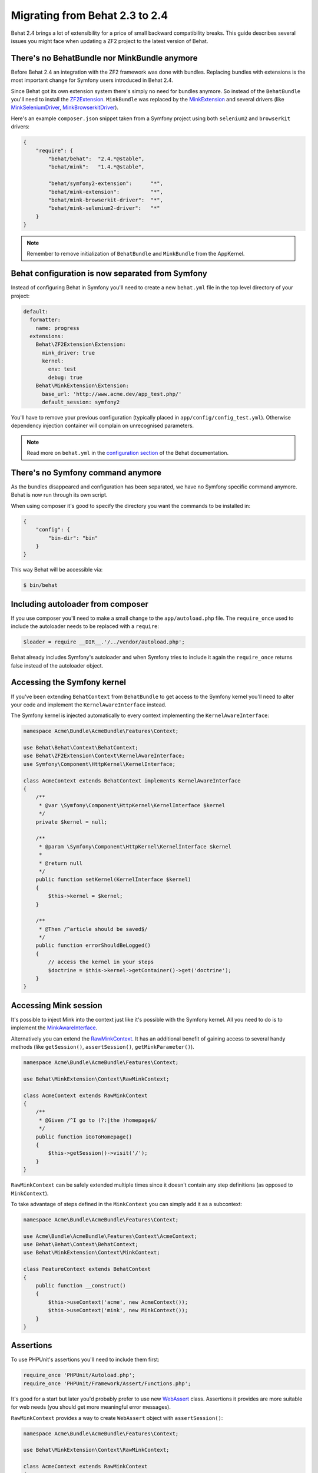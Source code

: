 Migrating from Behat 2.3 to 2.4
===============================

Behat 2.4 brings a lot of extensibility for a price of small backward
compatibility breaks. This guide describes several issues you might
face when updating a ZF2 project to the latest version of Behat.

There's no BehatBundle nor MinkBundle anymore
---------------------------------------------

Before Behat 2.4 an integration with the ZF2 framework was done with
bundles. Replacing bundles with extensions is the most important change
for Symfony users introduced in Behat 2.4.

Since Behat got its own extension system there's simply no need for bundles
anymore. So instead of the ``BehatBundle`` you'll need to install the
`ZF2Extension <http://extensions.behat.org/symfony2/>`_.
``MinkBundle`` was replaced by the `MinkExtension <http://extensions.behat.org/mink/>`_
and several drivers (like `MinkSeleniumDriver <https://github.com/Behat/MinkSeleniumDriver>`_,
`MinkBrowserkitDriver <https://github.com/Behat/MinkBrowserkitDriver>`_).

Here's an example ``composer.json`` snippet taken from a Symfony project using
both ``selenium2`` and ``browserkit`` drivers:

.. code-block:: js

    {
        "require": {
            "behat/behat":  "2.4.*@stable",
            "behat/mink":   "1.4.*@stable",

            "behat/symfony2-extension":      "*",
            "behat/mink-extension":          "*",
            "behat/mink-browserkit-driver":  "*",
            "behat/mink-selenium2-driver":   "*"
        }
    }

.. note::

    Remember to remove initialization of ``BehatBundle`` and ``MinkBundle`` from
    the AppKernel.

Behat configuration is now separated from Symfony
-------------------------------------------------

Instead of configuring Behat in Symfony you'll need to create a new
``behat.yml`` file in the top level directory of your project:

.. code-block:: yaml

    default:
      formatter:
        name: progress
      extensions:
        Behat\ZF2Extension\Extension:
          mink_driver: true
          kernel:
            env: test
            debug: true
        Behat\MinkExtension\Extension:
          base_url: 'http://www.acme.dev/app_test.php/'
          default_session: symfony2

You'll have to remove your previous configuration (typically placed in
``app/config/config_test.yml``). Otherwise dependency injection container will
complain on unrecognised parameters.

.. note::

    Read more on ``behat.yml`` in the `configuration section <http://docs.behat.org/guides/7.config.html>`_
    of the Behat documentation.

There's no Symfony command anymore
----------------------------------

As the bundles disappeared and configuration has been separated, we have no
Symfony specific command anymore. Behat is now run through its own script.

When using composer it's good to specify the directory you want the commands
to be installed in:

.. code-block:: js

    {
        "config": {
            "bin-dir": "bin"
        }
    }

This way Behat will be accessible via:

.. code-block:: bash

    $ bin/behat

Including autoloader from composer
----------------------------------

If you use composer you'll need to make a small change to the ``app/autoload.php``
file. The ``require_once`` used to include the autoloader needs to be replaced with
a ``require``:

.. code-block:: php

    $loader = require __DIR__.'/../vendor/autoload.php';

Behat already includes Symfony's autoloader and when Symfony tries to include it again
the ``require_once`` returns false instead of the autoloader object.

Accessing the Symfony kernel
----------------------------

If you've been extending ``BehatContext`` from ``BehatBundle`` to get access to
the Symfony kernel you'll need to alter your code and implement the
``KernelAwareInterface`` instead.

The Symfony kernel is injected automatically to every context implementing
the ``KernelAwareInterface``:

.. code-block:: php

    namespace Acme\Bundle\AcmeBundle\Features\Context;

    use Behat\Behat\Context\BehatContext;
    use Behat\ZF2Extension\Context\KernelAwareInterface;
    use Symfony\Component\HttpKernel\KernelInterface;

    class AcmeContext extends BehatContext implements KernelAwareInterface
    {
        /**
         * @var \Symfony\Component\HttpKernel\KernelInterface $kernel
         */
        private $kernel = null;

        /**
         * @param \Symfony\Component\HttpKernel\KernelInterface $kernel
         *
         * @return null
         */
        public function setKernel(KernelInterface $kernel)
        {
            $this->kernel = $kernel;
        }

        /**
         * @Then /^article should be saved$/
         */
        public function errorShouldBeLogged()
        {
            // access the kernel in your steps
            $doctrine = $this->kernel->getContainer()->get('doctrine');
        }
    }

Accessing Mink session
----------------------

It's possible to inject Mink into the context just like it's possible with the
Symfony kernel. All you need to do is to implement the
`MinkAwareInterface <https://github.com/Behat/MinkExtension/blob/master/src/Behat/MinkExtension/Context/MinkAwareInterface.php>`_.

Alternatively you can extend the `RawMinkContext <https://github.com/Behat/MinkExtension/blob/master/src/Behat/MinkExtension/Context/RawMinkContext.php>`_.
It has an additional benefit of gaining access to several handy methods
(like ``getSession()``, ``assertSession()``, ``getMinkParameter()``).

.. code-block:: php

    namespace Acme\Bundle\AcmeBundle\Features\Context;

    use Behat\MinkExtension\Context\RawMinkContext;

    class AcmeContext extends RawMinkContext
    {
        /**
         * @Given /^I go to (?:|the )homepage$/
         */
        public function iGoToHomepage()
        {
            $this->getSession()->visit('/');
        }
    }

``RawMinkContext`` can be safely extended multiple times since it doesn't
contain any step definitions (as opposed to ``MinkContext``).

To take advantage of steps defined in the ``MinkContext`` you can simply
add it as a subcontext:

.. code-block:: php

    namespace Acme\Bundle\AcmeBundle\Features\Context;

    use Acme\Bundle\AcmeBundle\Features\Context\AcmeContext;
    use Behat\Behat\Context\BehatContext;
    use Behat\MinkExtension\Context\MinkContext;

    class FeatureContext extends BehatContext
    {
        public function __construct()
        {
            $this->useContext('acme', new AcmeContext());
            $this->useContext('mink', new MinkContext());
        }
    }

Assertions
----------

To use PHPUnit's assertions you'll need to include them first:

.. code-block:: php

    require_once 'PHPUnit/Autoload.php';
    require_once 'PHPUnit/Framework/Assert/Functions.php';

It's good for a start but later you'd probably prefer to use new
`WebAssert <https://github.com/Behat/Mink/blob/master/src/Behat/Mink/WebAssert.php>`_
class. Assertions it provides are more suitable for web needs (you should get
more meaningful error messages).

``RawMinkContext`` provides a way to create ``WebAssert`` object with
``assertSession()``:

.. code-block:: php

    namespace Acme\Bundle\AcmeBundle\Features\Context;

    use Behat\MinkExtension\Context\RawMinkContext;

    class AcmeContext extends RawMinkContext
    {
        /**
         * @Then /^I should see an error message$/
         */
        public function iShouldSeeAnErrorMessage()
        {
            $this->assertSession()->elementExists('css', '.error');
        }
    }

Clearing Doctrine's entity manager
----------------------------------

When creating database entries with Doctrine in your contexts you might need to
clear the entity manager before Symfony tries to retrieve any entities:

.. code-block:: php

    $entityManager->clear();

If you store objects in contexts (for future use in other steps) you'll have
to register them back in the entity manager before using (since you removed
them with ``clear()`` call):

.. code-block:: php

    $entityManager->merge($this->page);

